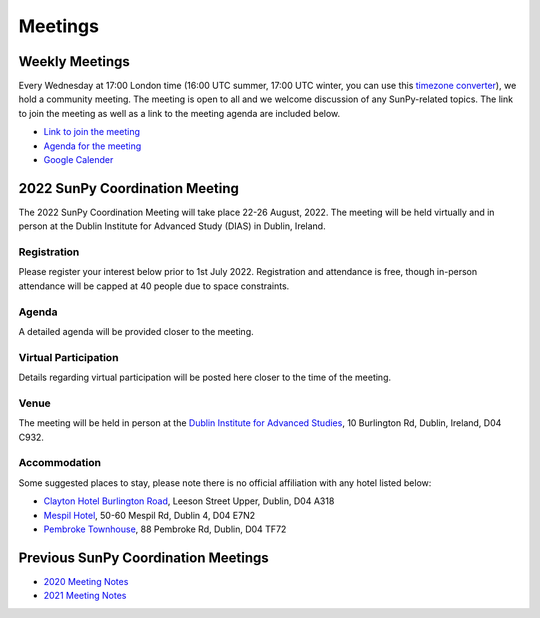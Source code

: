 ========
Meetings
========

.. raw:: html

    <iframe id="calendar" src="" width="800" height="600" frameborder="0" scrolling="no"></iframe>
    <script type="text/javascript" src="//cdnjs.cloudflare.com/ajax/libs/jstimezonedetect/1.0.4/jstz.min.js"></script>
    <script type="text/javascript">
    var timezone = encodeURIComponent(jstz.determine().name());
    var iframe_url = `https://calendar.google.com/calendar/embed?src=g9c9eakg98b5cbogd7m5ta6h8s%40group.calendar.google.com&ctz=${timezone}`;
    document.getElementById('calendar').src = iframe_url;
    </script>

Weekly Meetings
***************

Every Wednesday at 17:00 London time (16:00 UTC summer, 17:00 UTC winter, you can use this `timezone converter <https://dateful.com/time-zone-converter?t=5pm&tz2=London-UK>`__), we hold a community meeting.
The meeting is open to all and we welcome discussion of any SunPy-related topics.
The link to join the meeting as well as a link to the meeting agenda are included below.

* `Link to join the meeting <https://sunpy.org/jitsi>`__

* `Agenda for the meeting <https://demo.hedgedoc.org/GAEnxycXQcCQLrAFN7ie8A?both>`__

* `Google Calender <https://calendar.google.com/calendar/u/0?cid=ZzljOWVha2c5OGI1Y2JvZ2Q3bTV0YTZoOHNAZ3JvdXAuY2FsZW5kYXIuZ29vZ2xlLmNvbQ>`__

2022 SunPy Coordination Meeting
*******************************

The 2022 SunPy Coordination Meeting will take place 22-26 August, 2022.
The meeting will be held virtually and in person at the Dublin Institute for Advanced Study (DIAS) in Dublin, Ireland.

Registration
------------

Please register your interest below prior to 1st July 2022.
Registration and attendance is free, though in-person attendance will be capped at 40 people due to space constraints.

.. raw:: html

    <iframe src="https://docs.google.com/forms/d/e/1FAIpQLSfg16MlcVmi4iVF0UqarAMuR1jhHI5Goa48q3qfoXgzTBBntw/viewform?embedded=true" width="640" height="1057" frameborder="0" marginheight="0" marginwidth="0">Loading…</iframe>

Agenda
-------

A detailed agenda will be provided closer to the meeting.

Virtual Participation
---------------------

Details regarding virtual participation will be posted here closer to the time of the meeting.

Venue
-----

The meeting will be held in person at the `Dublin Institute for Advanced Studies <https://www.dias.ie/>`_, 10 Burlington Rd, Dublin, Ireland, D04 C932.

.. raw:: html

    <iframe src="https://www.google.com/maps/embed?pb=!1m18!1m12!1m3!1d2382.6655452906884!2d-6.247826284162118!3d53.33134147997581!2m3!1f0!2f0!3f0!3m2!1i1024!2i768!4f13.1!3m3!1m2!1s0x48670ebc417667b9%3A0x2ebe337565685fca!2sDublin%20Institute%20for%20Advanced%20Studies!5e0!3m2!1sen!2sie!4v1651738610863!5m2!1sen!2sie" width="600" height="450" style="border:0;" allowfullscreen="" loading="lazy" referrerpolicy="no-referrer-when-downgrade"></iframe>

.. raw:: html

    <iframe src="https://www.google.com/maps/embed?pb=!4v1651748599429!6m8!1m7!1s8dG6i23a8Z54tk2qqX3uww!2m2!1d53.33157163944034!2d-6.246030024886875!3f141.65991100205062!4f-0.21975806055093017!5f0.7820865974627469" width="600" height="450" style="border:0;" allowfullscreen="" loading="lazy" referrerpolicy="no-referrer-when-downgrade"></iframe>

Accommodation
-------------

Some suggested places to stay, please note there is no official affiliation with any hotel listed below:

* `Clayton Hotel Burlington Road <https://bookings.claytonhotelburlingtonroad.com>`_, Leeson Street Upper, Dublin, D04 A318
* `Mespil Hotel <https://www.mespilhotel.com>`_, 50-60 Mespil Rd, Dublin 4, D04 E7N2
* `Pembroke Townhouse <https://www.pembroketownhouse.ie>`_, 88 Pembroke Rd, Dublin, D04 TF72

Previous SunPy Coordination Meetings
************************************

* `2020 Meeting Notes <https://github.com/sunpy/sunpy/wiki/Coordination-Meeting-2020-Notes>`__
* `2021 Meeting Notes <https://github.com/sunpy/sunpy/wiki/Coordination-Meeting-2021-Notes>`__
